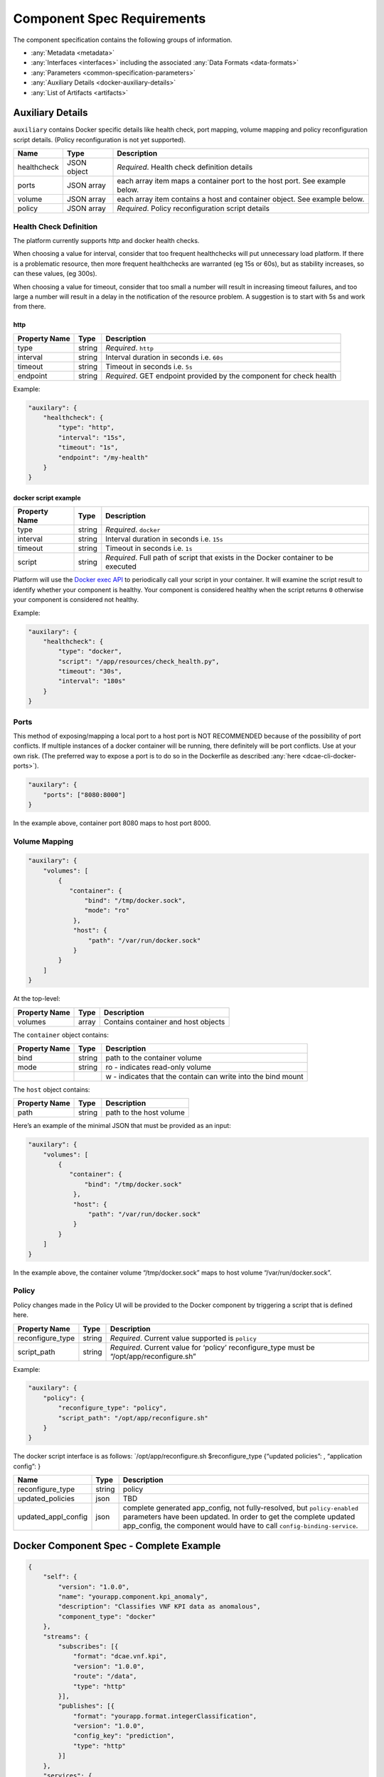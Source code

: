 .. This work is licensed under a Creative Commons Attribution 4.0 International License.
.. http://creativecommons.org/licenses/by/4.0

.. _docker-requirements:

Component Spec Requirements
===========================

The component specification contains the following groups of
information. 

-  :any:`Metadata <metadata>`
-  :any:`Interfaces <interfaces>` including the
   associated :any:`Data Formats <data-formats>`
-  :any:`Parameters <common-specification-parameters>`
-  :any:`Auxiliary Details <docker-auxiliary-details>`
-  :any:`List of Artifacts <artifacts>`

.. _docker-auxiliary-details:

Auxiliary Details
-----------------

``auxiliary`` contains Docker specific details like health check, port
mapping, volume mapping and policy reconfiguration script details.
(Policy reconfiguration is not yet supported).

+--------------------------------+---------+---------------------------+
| Name                           | Type    | Description               |
+================================+=========+===========================+
| healthcheck                    | JSON    | *Required*. Health check  |
|                                | object  | definition details        |
+--------------------------------+---------+---------------------------+
| ports                          | JSON    | each array item maps a    |
|                                | array   | container port to the     |
|                                |         | host port. See example    |
|                                |         | below.                    |
+--------------------------------+---------+---------------------------+
| volume                         | JSON    | each array item contains  |
|                                | array   | a host and container      |
|                                |         | object. See example       |
|                                |         | below.                    |
+--------------------------------+---------+---------------------------+
| policy                         | JSON    | *Required*. Policy        |
|                                | array   | reconfiguration script    |
|                                |         | details                   |
+--------------------------------+---------+---------------------------+

Health Check Definition
~~~~~~~~~~~~~~~~~~~~~~~

The platform currently supports http and docker health checks. 

When choosing a value for interval, consider that too frequent
healthchecks will put unnecessary load platform. If there is a
problematic resource, then more frequent healthchecks are warranted (eg
15s or 60s), but as stability increases, so can these values, (eg
300s).

When choosing a value for timeout, consider that too small a number will
result in increasing timeout failures, and too large a number will
result in a delay in the notification of the resource problem. A
suggestion is to start with 5s and work from there.

http
^^^^

+--------------------------------+---------+---------------------------+
| Property Name                  | Type    | Description               |
+================================+=========+===========================+
| type                           | string  | *Required*. ``http``      |
+--------------------------------+---------+---------------------------+
| interval                       | string  | Interval duration in      |
|                                |         | seconds i.e. ``60s``      |
+--------------------------------+---------+---------------------------+
| timeout                        | string  | Timeout in seconds i.e.   |
|                                |         | ``5s``                    |
+--------------------------------+---------+---------------------------+
| endpoint                       | string  | *Required*. GET endpoint  |
|                                |         | provided by the component |
|                                |         | for check health          |
+--------------------------------+---------+---------------------------+

Example:

.. code:: json

    "auxilary": {
        "healthcheck": {
            "type": "http",
            "interval": "15s",
            "timeout": "1s",
            "endpoint": "/my-health"
        }
    }

docker script example
^^^^^^^^^^^^^^^^^^^^^

+--------------------------------+---------+---------------------------+
| Property Name                  | Type    | Description               |
+================================+=========+===========================+
| type                           | string  | *Required*. ``docker``    |
+--------------------------------+---------+---------------------------+
| interval                       | string  | Interval duration in      |
|                                |         | seconds i.e. ``15s``      |
+--------------------------------+---------+---------------------------+
| timeout                        | string  | Timeout in seconds i.e.   |
|                                |         | ``1s``                    |
+--------------------------------+---------+---------------------------+
| script                         | string  | *Required*. Full path of  |
|                                |         | script that exists in the |
|                                |         | Docker container to be    |
|                                |         | executed                  |
+--------------------------------+---------+---------------------------+

Platform will use the `Docker exec
API <https://docs.docker.com/engine/api/v1.29/#tag/Exec>`__ to
periodically call your script in your container. It will examine the
script result to identify whether your component is healthy. Your
component is considered healthy when the script returns ``0`` otherwise
your component is considered not healthy.

Example:

.. code:: json

    "auxilary": {
        "healthcheck": {
            "type": "docker",
            "script": "/app/resources/check_health.py",
            "timeout": "30s",
            "interval": "180s"
        }
    }

Ports
~~~~~

This method of exposing/mapping a local port to a host port is NOT
RECOMMENDED because of the possibility of port conflicts. If multiple
instances of a docker container will be running, there definitely will
be port conflicts. Use at your own risk. (The preferred way to expose a
port is to do so in the Dockerfile as described
:any:`here <dcae-cli-docker-ports>`).

.. code:: json

    "auxilary": {
        "ports": ["8080:8000"]
    }

In the example above, container port 8080 maps to host port 8000.

Volume Mapping
~~~~~~~~~~~~~~

.. code:: json

    "auxilary": {
        "volumes": [
            {
               "container": {
                   "bind": "/tmp/docker.sock",
                   "mode": "ro"
                },
                "host": {
                    "path": "/var/run/docker.sock"
                }
            }
        ]
    }

At the top-level:

+---------------+-------+-------------------------------------+
| Property Name | Type  | Description                         |
+===============+=======+=====================================+
| volumes       | array | Contains container and host objects |
+---------------+-------+-------------------------------------+

The ``container`` object contains:


+-----------------------+-----------------------+-------------------------------+
| Property Name         | Type                  | Description                   |
+=======================+=======================+===============================+
| bind                  | string                | path to the container         |
|                       |                       | volume                        |
+-----------------------+-----------------------+-------------------------------+
| mode                  | string                | ro - indicates                |
|                       |                       | read-only volume              |
+-----------------------+-----------------------+-------------------------------+
|                       |                       | w - indicates that            |
|                       |                       | the contain can write         |
|                       |                       | into the bind mount           |
+-----------------------+-----------------------+-------------------------------+

The ``host`` object contains:

+---------------+--------+-------------------------+
| Property Name | Type   | Description             |
+===============+========+=========================+
| path          | string | path to the host volume |
+---------------+--------+-------------------------+

Here’s an example of the minimal JSON that must be provided as an input:

.. code:: json

    "auxilary": {
        "volumes": [
            {
               "container": {
                   "bind": "/tmp/docker.sock"
                },
                "host": {
                    "path": "/var/run/docker.sock"
                }
            }
        ]
    }

In the example above, the container volume “/tmp/docker.sock” maps to
host volume “/var/run/docker.sock”.


Policy 
~~~~~~~

Policy changes made in the Policy UI will be provided to the Docker
component by triggering a script that is defined here.

+--------------------------------+---------+---------------------------+
| Property Name                  | Type    | Description               |
+================================+=========+===========================+
| reconfigure_type               | string  | *Required*. Current value |
|                                |         | supported is ``policy``   |
+--------------------------------+---------+---------------------------+
| script_path                    | string  | *Required*. Current value |
|                                |         | for ‘policy’              |
|                                |         | reconfigure_type must be  |
|                                |         | “/opt/app/reconfigure.sh” |
+--------------------------------+---------+---------------------------+

Example:

.. code:: json

    "auxilary": {
        "policy": {
            "reconfigure_type": "policy",
            "script_path": "/opt/app/reconfigure.sh"
        }
    }

The docker script interface is as follows: \`/opt/app/reconfigure.sh
$reconfigure_type {“updated policies”: , “application config”: }

+---------------------+--------------+----------------------------------------+
| Name                | Type         | Description                            |
+=====================+==============+========================================+
| reconfigure_type    | string       | policy                                 |
+---------------------+--------------+----------------------------------------+
| updated_policies    | json         | TBD                                    |
+---------------------+--------------+----------------------------------------+
| updated_appl_config | json         | complete generated app_config, not     |
|                     |              | fully-resolved, but ``policy-enabled`` |
|                     |              | parameters have been updated. In order |
|                     |              | to get the complete updated            |
|                     |              | app_config, the component would have   |
|                     |              | to call ``config-binding-service``.    |
+---------------------+--------------+----------------------------------------+

Docker Component Spec - Complete Example
----------------------------------------

.. code:: json

    {
        "self": {
            "version": "1.0.0",
            "name": "yourapp.component.kpi_anomaly",
            "description": "Classifies VNF KPI data as anomalous",
            "component_type": "docker"
        },
        "streams": {
            "subscribes": [{
                "format": "dcae.vnf.kpi",
                "version": "1.0.0",
                "route": "/data",
                "type": "http"
            }],
            "publishes": [{
                "format": "yourapp.format.integerClassification",
                "version": "1.0.0",
                "config_key": "prediction",
                "type": "http"
            }]
        },
        "services": {
            "calls": [{
                "config_key": "vnf-db",
                "request": {
                    "format": "dcae.vnf.meta",
                    "version": "1.0.0"
                    },
                "response": {
                    "format": "dcae.vnf.kpi",
                    "version": "1.0.0"
                    }
            }],
            "provides": [{
                "route": "/score-vnf",
                "request": {
                    "format": "dcae.vnf.meta",
                    "version": "1.0.0"
                    },
                "response": {
                    "format": "yourapp.format.integerClassification",
                    "version": "1.0.0"
                    }
            }]
        },
        "parameters": [
            {
                "name": "threshold",
                "value": 0.75,
                "description": "Probability threshold to exceed to be anomalous"
            }
        ],
        "auxilary": {
            "healthcheck": {
                "type": "http",
                "interval": "15s",
                "timeout": "1s",
                "endpoint": "/my-health"
            }
        },
        "artifacts": [{
            "uri": "fake.nexus.att.com/dcae/kpi_anomaly:1.0.0",
            "type": "docker image"
        }]
    }
